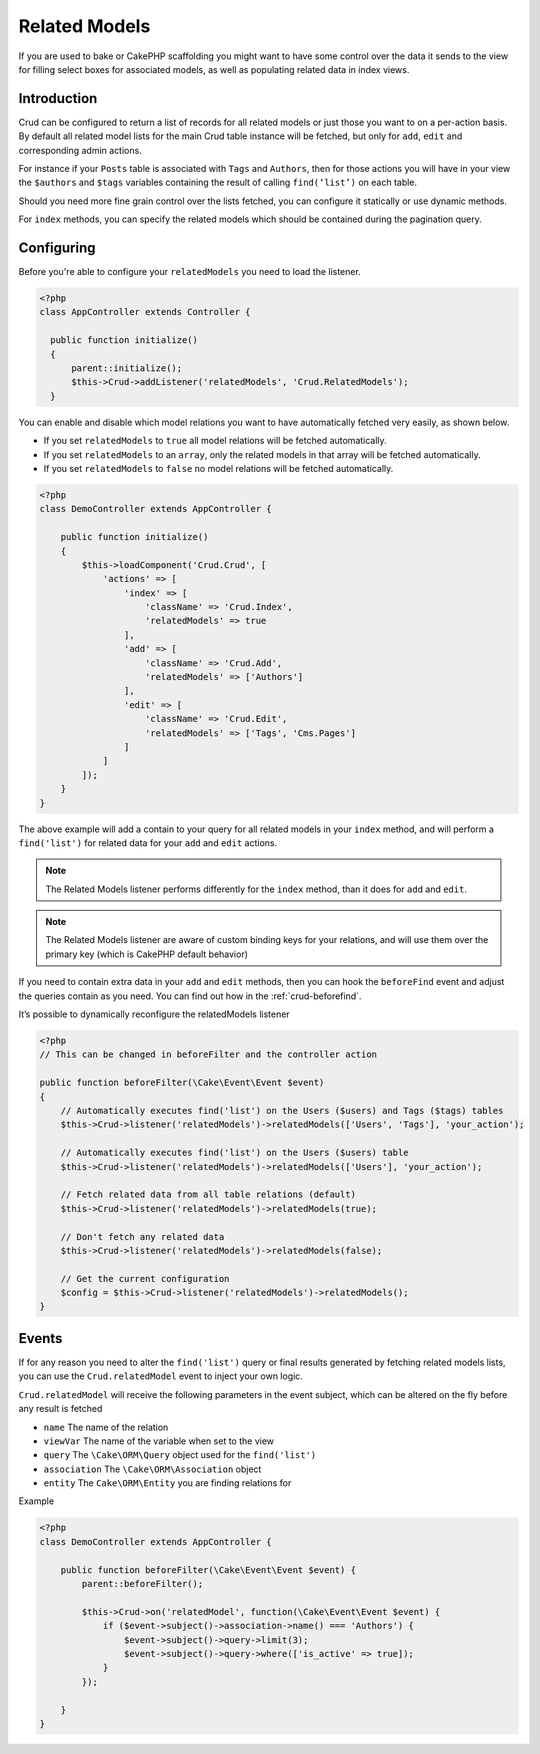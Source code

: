 Related Models
==============

If you are used to bake or CakePHP scaffolding you might want to have some control over the data it sends to the view
for filling select boxes for associated models, as well as populating related data in index views.

Introduction
------------

Crud can be configured to return a list of records for all related models or just those you want to on a per-action
basis. By default all related model lists for the main Crud table instance will be fetched, but only for ``add``,
``edit`` and corresponding admin actions.

For instance if your ``Posts`` table is associated with ``Tags`` and ``Authors``, then for those actions
you will have in your view the ``$authors`` and ``$tags`` variables containing the result of calling ``find(‘list’)`` on
each table.

Should you need more fine grain control over the lists fetched, you can configure it statically or use dynamic methods.

For ``index`` methods, you can specify the related models which should be contained during the pagination query.

Configuring
-----------

Before you're able to configure your ``relatedModels`` you need to load the listener.

.. code-block:: php

  <?php
  class AppController extends Controller {

    public function initialize()
    {
        parent::initialize();
        $this->Crud->addListener('relatedModels', 'Crud.RelatedModels');
    }

You can enable and disable which model relations you want to have automatically fetched very easily, as shown below.

* If you set ``relatedModels`` to ``true`` all model relations will be fetched automatically.
* If you set ``relatedModels`` to an ``array``, only the related models in that array will be fetched automatically.
* If you set ``relatedModels`` to ``false`` no model relations will be fetched automatically.

.. code-block:: php

    <?php
    class DemoController extends AppController {

        public function initialize()
        {
            $this->loadComponent('Crud.Crud', [
                'actions' => [
                    'index' => [
                        'className' => 'Crud.Index',
                        'relatedModels' => true
                    ],
                    'add' => [
                        'className' => 'Crud.Add',
                        'relatedModels' => ['Authors']
                    ],
                    'edit' => [
                        'className' => 'Crud.Edit',
                        'relatedModels' => ['Tags', 'Cms.Pages']
                    ]
                ]
            ]);
        }
    }

The above example will add a contain to your query for all related models in your ``index`` method, and will perform a
``find('list')`` for related data for your ``add`` and ``edit`` actions.

.. note::

  The Related Models listener performs differently for the ``index`` method, than it does for ``add``
  and ``edit``.

.. note::

  The Related Models listener are aware of custom binding keys for your relations, and will use them
  over the primary key (which is CakePHP default behavior)

If you need to contain extra data in your ``add`` and ``edit`` methods, then you can hook the ``beforeFind`` event and
adjust the queries contain as you need. You can find out how in the :ref:`crud-beforefind`.

It’s possible to dynamically reconfigure the relatedModels listener

.. code-block:: php

    <?php
    // This can be changed in beforeFilter and the controller action

    public function beforeFilter(\Cake\Event\Event $event)
    {
        // Automatically executes find('list') on the Users ($users) and Tags ($tags) tables
        $this->Crud->listener('relatedModels')->relatedModels(['Users', 'Tags'], 'your_action');

        // Automatically executes find('list') on the Users ($users) table
        $this->Crud->listener('relatedModels')->relatedModels(['Users'], 'your_action');

        // Fetch related data from all table relations (default)
        $this->Crud->listener('relatedModels')->relatedModels(true);

        // Don't fetch any related data
        $this->Crud->listener('relatedModels')->relatedModels(false);

        // Get the current configuration
        $config = $this->Crud->listener('relatedModels')->relatedModels();
    }

Events
------

If for any reason you need to alter the ``find('list')`` query or final results generated
by fetching related models lists, you can use the ``Crud.relatedModel`` event
to inject your own logic.

``Crud.relatedModel`` will receive the following parameters in the event
subject, which can be altered on the fly before any result is fetched

* ``name`` The name of the relation
* ``viewVar`` The name of the variable when set to the view
* ``query`` The ``\Cake\ORM\Query`` object used for the ``find('list')``
* ``association`` The ``\Cake\ORM\Association`` object
* ``entity`` The ``Cake\ORM\Entity`` you are finding relations for

Example

.. code-block:: php

    <?php
    class DemoController extends AppController {

        public function beforeFilter(\Cake\Event\Event $event) {
            parent::beforeFilter();

            $this->Crud->on('relatedModel', function(\Cake\Event\Event $event) {
                if ($event->subject()->association->name() === 'Authors') {
                    $event->subject()->query->limit(3);
                    $event->subject()->query->where(['is_active' => true]);
                }
            });

        }
    }
